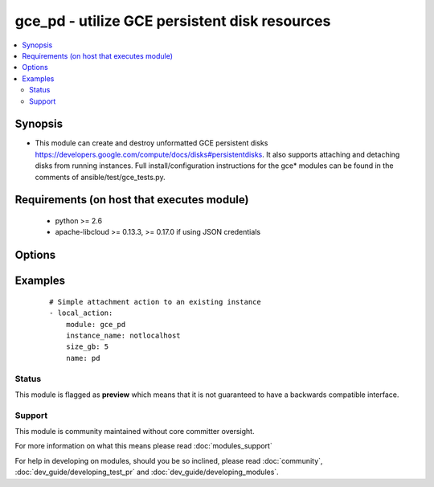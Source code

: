 .. _gce_pd:


gce_pd - utilize GCE persistent disk resources
++++++++++++++++++++++++++++++++++++++++++++++

.. versionadded:: 1.4


.. contents::
   :local:
   :depth: 2


Synopsis
--------

* This module can create and destroy unformatted GCE persistent disks https://developers.google.com/compute/docs/disks#persistentdisks. It also supports attaching and detaching disks from running instances. Full install/configuration instructions for the gce* modules can be found in the comments of ansible/test/gce_tests.py.


Requirements (on host that executes module)
-------------------------------------------

  * python >= 2.6
  * apache-libcloud >= 0.13.3, >= 0.17.0 if using JSON credentials


Options
-------

.. raw:: html

    <table border=1 cellpadding=4>
    <tr>
    <th class="head">parameter</th>
    <th class="head">required</th>
    <th class="head">default</th>
    <th class="head">choices</th>
    <th class="head">comments</th>
    </tr>
                <tr><td>credentials_file<br/><div style="font-size: small;"> (added in 2.1.0)</div></td>
    <td>no</td>
    <td></td>
        <td></td>
        <td><div>path to the JSON file associated with the service account email</div>        </td></tr>
                <tr><td>delete_on_termination<br/><div style="font-size: small;"> (added in 2.3)</div></td>
    <td>no</td>
    <td></td>
        <td><ul><li>yes</li><li>no</li></ul></td>
        <td><div>If yes, deletes the volume when instance is terminated</div>        </td></tr>
                <tr><td>detach_only<br/><div style="font-size: small;"></div></td>
    <td>no</td>
    <td>no</td>
        <td><ul><li>yes</li><li>no</li></ul></td>
        <td><div>do not destroy the disk, merely detach it from an instance</div>        </td></tr>
                <tr><td>disk_type<br/><div style="font-size: small;"> (added in 1.9)</div></td>
    <td>no</td>
    <td>pd-standard</td>
        <td><ul><li>pd-standard</li><li>pd-ssd</li></ul></td>
        <td><div>type of disk provisioned</div>        </td></tr>
                <tr><td>image<br/><div style="font-size: small;"> (added in 1.7)</div></td>
    <td>no</td>
    <td></td>
        <td></td>
        <td><div>the source image to use for the disk</div>        </td></tr>
                <tr><td>instance_name<br/><div style="font-size: small;"></div></td>
    <td>no</td>
    <td></td>
        <td></td>
        <td><div>instance name if you wish to attach or detach the disk</div>        </td></tr>
                <tr><td>mode<br/><div style="font-size: small;"></div></td>
    <td>no</td>
    <td>READ_ONLY</td>
        <td><ul><li>READ_WRITE</li><li>READ_ONLY</li></ul></td>
        <td><div>GCE mount mode of disk, READ_ONLY (default) or READ_WRITE</div>        </td></tr>
                <tr><td>name<br/><div style="font-size: small;"></div></td>
    <td>yes</td>
    <td></td>
        <td></td>
        <td><div>name of the disk</div>        </td></tr>
                <tr><td>pem_file<br/><div style="font-size: small;"> (added in 1.6)</div></td>
    <td>no</td>
    <td></td>
        <td></td>
        <td><div>path to the pem file associated with the service account email This option is deprecated. Use 'credentials_file'.</div>        </td></tr>
                <tr><td>project_id<br/><div style="font-size: small;"> (added in 1.6)</div></td>
    <td>no</td>
    <td></td>
        <td></td>
        <td><div>your GCE project ID</div>        </td></tr>
                <tr><td>service_account_email<br/><div style="font-size: small;"> (added in 1.6)</div></td>
    <td>no</td>
    <td></td>
        <td></td>
        <td><div>service account email</div>        </td></tr>
                <tr><td>size_gb<br/><div style="font-size: small;"></div></td>
    <td>no</td>
    <td>10</td>
        <td></td>
        <td><div>whole integer size of disk (in GB) to create, default is 10 GB</div>        </td></tr>
                <tr><td>snapshot<br/><div style="font-size: small;"> (added in 1.7)</div></td>
    <td>no</td>
    <td></td>
        <td></td>
        <td><div>the source snapshot to use for the disk</div>        </td></tr>
                <tr><td>state<br/><div style="font-size: small;"></div></td>
    <td>no</td>
    <td>present</td>
        <td><ul><li>active</li><li>present</li><li>absent</li><li>deleted</li></ul></td>
        <td><div>desired state of the persistent disk</div>        </td></tr>
                <tr><td>zone<br/><div style="font-size: small;"></div></td>
    <td>no</td>
    <td>us-central1-b</td>
        <td></td>
        <td><div>zone in which to create the disk</div>        </td></tr>
        </table>
    </br>



Examples
--------

 ::

    # Simple attachment action to an existing instance
    - local_action:
        module: gce_pd
        instance_name: notlocalhost
        size_gb: 5
        name: pd





Status
~~~~~~

This module is flagged as **preview** which means that it is not guaranteed to have a backwards compatible interface.


Support
~~~~~~~

This module is community maintained without core committer oversight.

For more information on what this means please read :doc:`modules_support`


For help in developing on modules, should you be so inclined, please read :doc:`community`, :doc:`dev_guide/developing_test_pr` and :doc:`dev_guide/developing_modules`.
